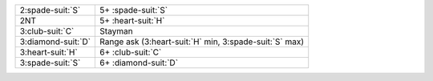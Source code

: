 .. table::
    :widths: auto

    +----------------------+------------------------------------------------------------+
    | 2\ :spade-suit:`S`   | 5+ \ :spade-suit:`S`                                       |
    +----------------------+------------------------------------------------------------+
    | 2NT                  | 5+ \ :heart-suit:`H`                                       |
    +----------------------+------------------------------------------------------------+
    | 3\ :club-suit:`C`    | Stayman                                                    |
    +----------------------+------------------------------------------------------------+
    | 3\ :diamond-suit:`D` | Range ask (3\ :heart-suit:`H` min, 3\ :spade-suit:`S` max) |
    +----------------------+------------------------------------------------------------+
    | 3\ :heart-suit:`H`   | 6+ \ :club-suit:`C`                                        |
    +----------------------+------------------------------------------------------------+
    | 3\ :spade-suit:`S`   | 6+ \ :diamond-suit:`D`                                     |
    +----------------------+------------------------------------------------------------+
